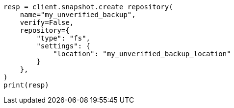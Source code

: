 // This file is autogenerated, DO NOT EDIT
// snapshot-restore/register-repository.asciidoc:167

[source, python]
----
resp = client.snapshot.create_repository(
    name="my_unverified_backup",
    verify=False,
    repository={
        "type": "fs",
        "settings": {
            "location": "my_unverified_backup_location"
        }
    },
)
print(resp)
----
